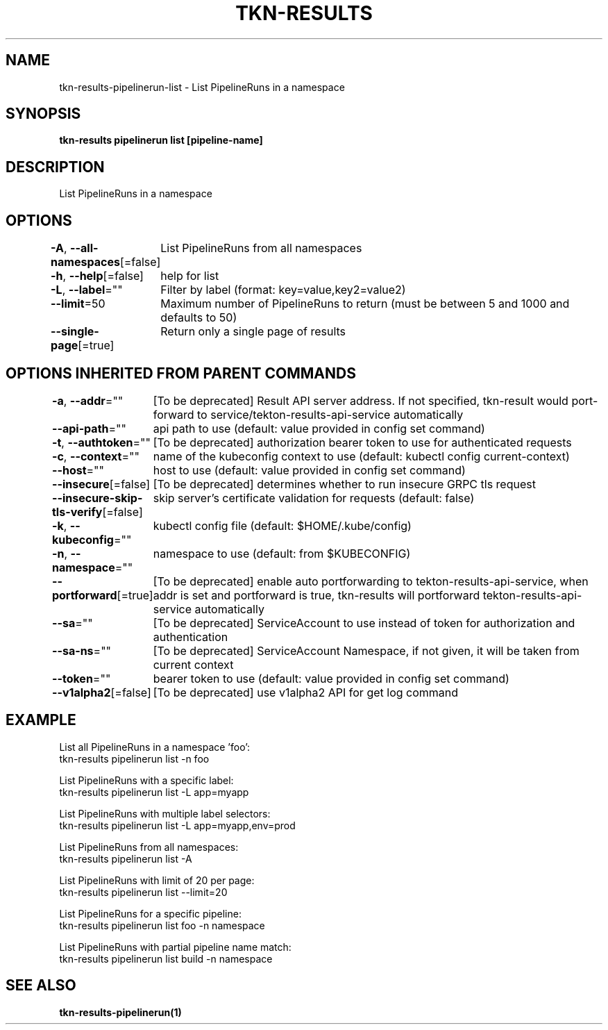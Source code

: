 .nh
.TH "TKN-RESULTS" "1" "May 2025" "Tekton Results CLI" ""

.SH NAME
.PP
tkn-results-pipelinerun-list - List PipelineRuns in a namespace


.SH SYNOPSIS
.PP
\fBtkn-results pipelinerun list [pipeline-name]\fP


.SH DESCRIPTION
.PP
List PipelineRuns in a namespace


.SH OPTIONS
.PP
\fB-A\fP, \fB--all-namespaces\fP[=false]
	List PipelineRuns from all namespaces

.PP
\fB-h\fP, \fB--help\fP[=false]
	help for list

.PP
\fB-L\fP, \fB--label\fP=""
	Filter by label (format: key=value,key2=value2)

.PP
\fB--limit\fP=50
	Maximum number of PipelineRuns to return (must be between 5 and 1000 and defaults to 50)

.PP
\fB--single-page\fP[=true]
	Return only a single page of results


.SH OPTIONS INHERITED FROM PARENT COMMANDS
.PP
\fB-a\fP, \fB--addr\fP=""
	[To be deprecated] Result API server address. If not specified, tkn-result would port-forward to service/tekton-results-api-service automatically

.PP
\fB--api-path\fP=""
	api path to use (default: value provided in config set command)

.PP
\fB-t\fP, \fB--authtoken\fP=""
	[To be deprecated] authorization bearer token to use for authenticated requests

.PP
\fB-c\fP, \fB--context\fP=""
	name of the kubeconfig context to use (default: kubectl config current-context)

.PP
\fB--host\fP=""
	host to use (default: value provided in config set command)

.PP
\fB--insecure\fP[=false]
	[To be deprecated] determines whether to run insecure GRPC tls request

.PP
\fB--insecure-skip-tls-verify\fP[=false]
	skip server's certificate validation for requests (default: false)

.PP
\fB-k\fP, \fB--kubeconfig\fP=""
	kubectl config file (default: $HOME/.kube/config)

.PP
\fB-n\fP, \fB--namespace\fP=""
	namespace to use (default: from $KUBECONFIG)

.PP
\fB--portforward\fP[=true]
	[To be deprecated] enable auto portforwarding to tekton-results-api-service, when addr is set and portforward is true, tkn-results will portforward tekton-results-api-service automatically

.PP
\fB--sa\fP=""
	[To be deprecated] ServiceAccount to use instead of token for authorization and authentication

.PP
\fB--sa-ns\fP=""
	[To be deprecated] ServiceAccount Namespace, if not given, it will be taken from current context

.PP
\fB--token\fP=""
	bearer token to use (default: value provided in config set command)

.PP
\fB--v1alpha2\fP[=false]
	[To be deprecated] use v1alpha2 API for get log command


.SH EXAMPLE
.EX
List all PipelineRuns in a namespace 'foo':
    tkn-results pipelinerun list -n foo

List PipelineRuns with a specific label:
    tkn-results pipelinerun list -L app=myapp

List PipelineRuns with multiple label selectors:
    tkn-results pipelinerun list -L app=myapp,env=prod

List PipelineRuns from all namespaces:
    tkn-results pipelinerun list -A

List PipelineRuns with limit of 20 per page:
    tkn-results pipelinerun list --limit=20

List PipelineRuns for a specific pipeline:
    tkn-results pipelinerun list foo -n namespace

List PipelineRuns with partial pipeline name match:
    tkn-results pipelinerun list build -n namespace

.EE


.SH SEE ALSO
.PP
\fBtkn-results-pipelinerun(1)\fP

